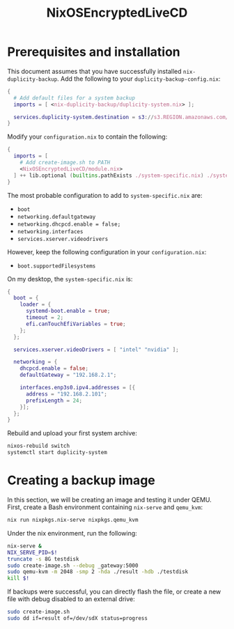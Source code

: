#+TITLE: NixOSEncryptedLiveCD
* Prerequisites and installation

  This document assumes that you have successfully installed ~nix-duplicity-backup~.
  Add the following to your ~duplicity-backup-config.nix~:
#+BEGIN_src nix
  {
    # Add default files for a system backup
    imports = [ <nix-duplicity-backup/duplicity-system.nix> ];

    services.duplicity-system.destination = s3://s3.REGION.amazonaws.com/BUCKET/system;
  }
#+END_src

  Modify your ~configuration.nix~ to contain the following:
#+BEGIN_src nix
  {
    imports = [
      # Add create-image.sh to PATH
      <NixOSEncryptedLiveCD/module.nix>
    ] ++ lib.optional (builtins.pathExists ./system-specific.nix) ./system-specific.nix;
  }
#+END_src

  The most probable configuration to add to ~system-specific.nix~ are:
  - ~boot~
  - ~networking.defaultgateway~
  - ~networking.dhcpcd.enable = false;~
  - ~networking.interfaces~
  - ~services.xserver.videodrivers~

  However, keep the following configuration in your ~configuration.nix~:
  - ~boot.supportedFilesystems~

  On my desktop, the ~system-specific.nix~ is:
#+BEGIN_src nix
  {
    boot = {
      loader = {
        systemd-boot.enable = true;
        timeout = 2;
        efi.canTouchEfiVariables = true;
      };
    };

    services.xserver.videoDrivers = [ "intel" "nvidia" ];

    networking = {
      dhcpcd.enable = false;
      defaultGateway = "192.168.2.1";

      interfaces.enp3s0.ipv4.addresses = [{
        address = "192.168.2.101";
        prefixLength = 24;
      }];
    };
  }
#+END_src

  Rebuild and upload your first system archive:
#+BEGIN_src bash
  nixos-rebuild switch
  systemctl start duplicity-system
#+END_src

* Creating a backup image

  In this section, we will be creating an image and testing it under QEMU.
  First, create a Bash environment containing ~nix-serve~ and ~qemu_kvm~:
#+BEGIN_src bash
  nix run nixpkgs.nix-serve nixpkgs.qemu_kvm
#+END_src
  Under the nix environment, run the following:
#+BEGIN_src bash
  nix-serve &
  NIX_SERVE_PID=$!
  truncate -s 8G testdisk
  sudo create-image.sh --debug _gateway:5000
  sudo qemu-kvm -m 2048 -smp 2 -hda ./result -hdb ./testdisk
  kill $!
#+END_src

  If backups were successful, you can directly flash the file, or
  create a new file with debug disabled to an external drive:
#+BEGIN_src bash
  sudo create-image.sh
  sudo dd if=result of=/dev/sdX status=progress
#+END_src
